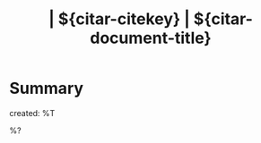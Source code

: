 #+TITLE: | ${citar-citekey} | ${citar-document-title}
#+FILETAGS: ${project-tag}
#+CATEGORY: reference
#+PROPERTY: Custom_ID ${citar-citekey}
#+PROPERTY: type ${citar-type}
#+PROPERTY: author ${citar-author}
#+PROPERTY: URL ${citar-url}
#+PROPERTY: Agenda_Text ${citar-citekey}: ${citar-document-title}

* Summary
:PROPERTIES:
:NOTER_PAGE: 1
:END:
created: %T

%?

